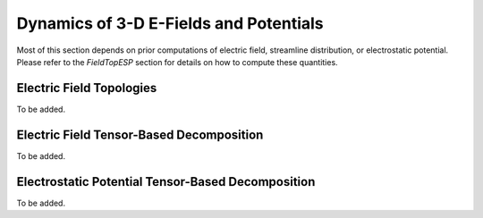Dynamics of 3-D E-Fields and Potentials
================================================
Most of this section depends on prior computations of electric field, streamline distribution, or electrostatic potential. Please refer to the `FieldTopESP` section for details on how to compute these quantities.

Electric Field Topologies
-------------------------
To be added.

Electric Field Tensor-Based Decomposition
---------------------------------------------------------
To be added.

Electrostatic Potential Tensor-Based Decomposition
----------------------------------------------------
To be added.
